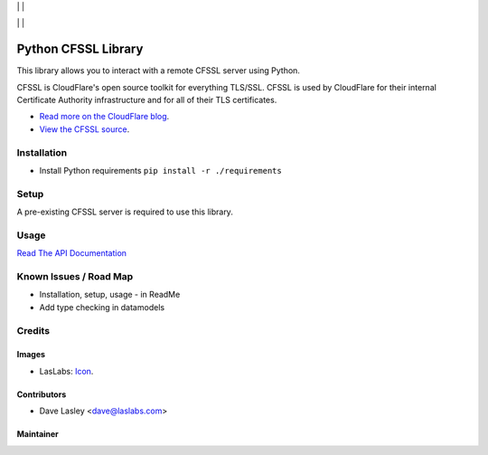 |License MIT| | |PyPi Package| | |PyPi Versions|

|Build Status| | |Test Coverage| | |Code Climate|

====================
Python CFSSL Library
====================

This library allows you to interact with a remote CFSSL server using Python.

CFSSL is CloudFlare's open source toolkit for everything TLS/SSL. CFSSL is used by
CloudFlare for their internal Certificate Authority infrastructure and for all of
their TLS certificates.

* `Read more on the CloudFlare blog
  <https://blog.cloudflare.com/introducing-cfssl/>`_.
* `View the CFSSL source
  <https://github.com/cloudflare/cfssl>`_.

Installation
============

* Install Python requirements ``pip install -r ./requirements``

Setup
=====

A pre-existing CFSSL server is required to use this library.

Usage
=====

`Read The API Documentation <https://laslabs.github.io/python-cfssl>`_

Known Issues / Road Map
=======================

-  Installation, setup, usage - in ReadMe
-  Add type checking in datamodels

Credits
=======

Images
------

* LasLabs: `Icon <https://repo.laslabs.com/projects/TEM/repos/odoo-module_template/browse/module_name/static/description/icon.svg?raw>`_.

Contributors
------------

* Dave Lasley <dave@laslabs.com>

Maintainer
----------

.. image:: https://laslabs.com/logo.png
   :alt: LasLabs Inc.
   :target: https://laslabs.com

.. |Build Status| image:: https://img.shields.io/travis/LasLabs/python-cfssl/master.svg
   :target: https://travis-ci.org/LasLabs/python-cfssl
.. |Test Coverage| image:: https://img.shields.io/codecov/c/github/LasLabs/python-cfssl/master.svg
   :target: https://codecov.io/gh/LasLabs/python-cfssl
.. |Code Climate| image:: https://img.shields.io/codeclimate/github/LasLabs/python-cfssl.svg
   :target: https://codeclimate.com/github/LasLabs/python-cfssl
.. |License MIT| image:: https://img.shields.io/github/license/laslabs/python-cfssl.svg
   :target: https://opensource.org/licenses/MIT
   :alt: License: MIT
.. |PyPi Package| image:: https://img.shields.io/pypi/v/cfssl.svg
   :target: https://pypi.python.org/pypi/cfssl
   :alt: PyPi Package
.. |PyPi Versions| image:: https://img.shields.io/pypi/pyversions/cfssl.svg
   :target: https://pypi.python.org/pypi/cfssl
   :alt: PyPi Versions
